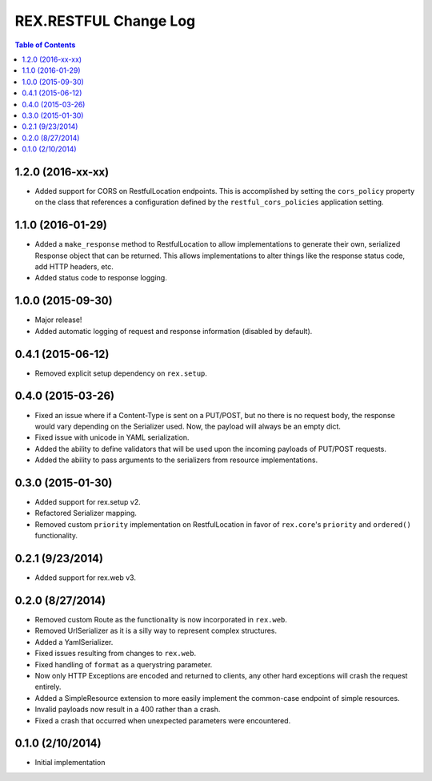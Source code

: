 **********************
REX.RESTFUL Change Log
**********************

.. contents:: Table of Contents


1.2.0 (2016-xx-xx)
==================

* Added support for CORS on RestfulLocation endpoints. This is accomplished by
  setting the ``cors_policy`` property on the class that references a
  configuration defined by the ``restful_cors_policies`` application setting.


1.1.0 (2016-01-29)
==================

* Added a ``make_response`` method to RestfulLocation to allow implementations
  to generate their own, serialized Response object that can be returned. This
  allows implementations to alter things like the response status code, add
  HTTP headers, etc.
* Added status code to response logging.


1.0.0 (2015-09-30)
==================

* Major release!
* Added automatic logging of request and response information (disabled by
  default).


0.4.1 (2015-06-12)
==================

* Removed explicit setup dependency on ``rex.setup``.


0.4.0 (2015-03-26)
==================

* Fixed an issue where if a Content-Type is sent on a PUT/POST, but no there is
  no request body, the response would vary depending on the Serializer used.
  Now, the payload will always be an empty dict.
* Fixed issue with unicode in YAML serialization.
* Added the ability to define validators that will be used upon the incoming
  payloads of PUT/POST requests.
* Added the ability to pass arguments to the serializers from resource
  implementations.


0.3.0 (2015-01-30)
==================

* Added support for rex.setup v2.
* Refactored Serializer mapping.
* Removed custom ``priority`` implementation on RestfulLocation in favor of
  ``rex.core``'s ``priority`` and ``ordered()`` functionality.


0.2.1 (9/23/2014)
=================

* Added support for rex.web v3.


0.2.0 (8/27/2014)
=================

* Removed custom Route as the functionality is now incorporated in ``rex.web``.
* Removed UrlSerializer as it is a silly way to represent complex structures.
* Added a YamlSerializer.
* Fixed issues resulting from changes to ``rex.web``.
* Fixed handling of ``format`` as a querystring parameter.
* Now only HTTP Exceptions are encoded and returned to clients, any other hard
  exceptions will crash the request entirely.
* Added a SimpleResource extension to more easily implement the common-case
  endpoint of simple resources.
* Invalid payloads now result in a 400 rather than a crash.
* Fixed a crash that occurred when unexpected parameters were encountered.


0.1.0 (2/10/2014)
=================

* Initial implementation

